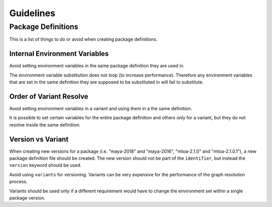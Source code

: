 .. _guidelines:

**********
Guidelines
**********

.. _guidelines/package_definitions:

Package Definitions
===================

This is a list of things to do or avoid when creating package definitions.

Internal Environment Variables
------------------------------

Avoid setting environment variables in the same package definition they are
used in.

.. code-block:: json
    :icon: image/prefer.png

    {
        "environ": {
            "SIDEFX_ROOT": "/apps/SIDEFX",
            "HFS_LOCATION": "/apps/SIDEFX/linux-x86-64"
        }
    }

.. code-block:: json
    :icon: image/avoid.png

    {
        "environ": {
            "SIDEFX_ROOT": "/apps/SIDEFX",
            "HFS_LOCATION": "{SIDEFX_ROOT}/linux-x86-64"
        }
    }


The environment variable substitution does not loop (to increase performance).
Therefore any environment variables that are set in the same definition they
are supposed to be substituted in will fail to substitute.

Order of Variant Resolve
------------------------

Avoid setting environment variables in a variant and using them in a the same
definition.

.. code-block:: json
    :icon: image/prefer.png

    {
        "environ": {
            "LICENSE": "42000@licence.com"
        },
        "variants": [
            {
                "identifier": "2016",
                "environ": {
                    "PATH": "${MAYA_PLUGINS}/app/0.1.0/bin:${PATH}"
                }
            }
        ]
    }

.. code-block:: json
    :icon: image/avoid.png

    {
        "environ": {
            "LICENSE": "42000@licence.com",
            "PATH": "${APP_PATH}/bin:${PATH}"
        },
        "variants": [
            {
                "identifier": "2016",
                "environ": {
                    "APP_PATH": "${MAYA_PLUGINS}/app/0.1.0",
                }
            }
        ]
    }

It is possible to set certain variables for the entire package definition and
others only for a variant, but they do not resolve inside the same
definition.

Version vs Variant
------------------

When creating new versions for a package (i.e. "maya-2018" and "maya-2016",
"mtoa-2.1.0" and "mtoa-2.1.0.1"), a new package definition file should be
created. The new version should not be part of the ``identifier``, but instead
the ``version`` keyword should be used.

Avoid using ``variants`` for versioning. Variants can be very expensive for the
performance of the graph resolution process.

.. code-block:: json
    :icon: image/prefer.png

    {
        "identifier": "maya",
        "version": "2018"
    }

.. code-block:: json
    :icon: image/avoid.png

    {
        "identifier": "maya-2018"
    }

.. code-block:: json
    :icon: image/avoid.png

    {
        "identifier": "maya",
        "variants": [
            {
                "identifier": "2018"
            },
            {
                "identifier": "2016"
            }
        ]
    }

Variants should be used only if a different requirement would have to change
the environment set within a single package version.

.. code-block:: json
    :icon: image/prefer.png

    {
        "identifier": "mtoa",
        "version": "2.1.0",
        "variants": [
            {
                "identifier": "2018",
                "environ": {
                    "key": "value1"
                },
                "requirements": [
                    "maya >= 2018 ,< 2019"
                ]
            },
            {
                "identifier": "2016",
                "environ": {
                    "key": "value2"
                },
                "requirements": [
                    "maya >= 2016 ,< 2017"
                ]
            }
        ]
    }

.. code-block:: json
    :icon: image/avoid.png

    {
        "identifier": "mtoa-2018",
        "version": "2.1.0",
        "environ": {
            "key": "value"
        },
        "requirements": [
            "maya >= 2018 ,< 2019"
        ]
    }
